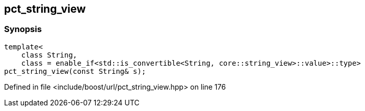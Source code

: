 :relfileprefix: ../../../
[#C7208135C6274DE5F5D9092C7494952E08554745]
== pct_string_view



=== Synopsis

[source,cpp,subs="verbatim,macros,-callouts"]
----
template<
    class String,
    class = enable_if<std::is_convertible<String, core::string_view>::value>::type>
pct_string_view(const String& s);
----

Defined in file <include/boost/url/pct_string_view.hpp> on line 176

